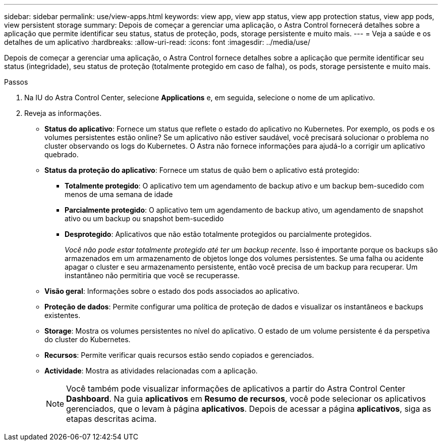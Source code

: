 ---
sidebar: sidebar 
permalink: use/view-apps.html 
keywords: view app, view app status, view app protection status, view app pods, view persistent storage 
summary: Depois de começar a gerenciar uma aplicação, o Astra Control fornecerá detalhes sobre a aplicação que permite identificar seu status, status de proteção, pods, storage persistente e muito mais. 
---
= Veja a saúde e os detalhes de um aplicativo
:hardbreaks:
:allow-uri-read: 
:icons: font
:imagesdir: ../media/use/


[role="lead"]
Depois de começar a gerenciar uma aplicação, o Astra Control fornece detalhes sobre a aplicação que permite identificar seu status (integridade), seu status de proteção (totalmente protegido em caso de falha), os pods, storage persistente e muito mais.

.Passos
. Na IU do Astra Control Center, selecione *Applications* e, em seguida, selecione o nome de um aplicativo.
. Reveja as informações.
+
** *Status do aplicativo*: Fornece um status que reflete o estado do aplicativo no Kubernetes. Por exemplo, os pods e os volumes persistentes estão online? Se um aplicativo não estiver saudável, você precisará solucionar o problema no cluster observando os logs do Kubernetes. O Astra não fornece informações para ajudá-lo a corrigir um aplicativo quebrado.
** *Status da proteção do aplicativo*: Fornece um status de quão bem o aplicativo está protegido:
+
*** *Totalmente protegido*: O aplicativo tem um agendamento de backup ativo e um backup bem-sucedido com menos de uma semana de idade
*** *Parcialmente protegido*: O aplicativo tem um agendamento de backup ativo, um agendamento de snapshot ativo ou um backup ou snapshot bem-sucedido
*** *Desprotegido*: Aplicativos que não estão totalmente protegidos ou parcialmente protegidos.
+
_Você não pode estar totalmente protegido até ter um backup recente_. Isso é importante porque os backups são armazenados em um armazenamento de objetos longe dos volumes persistentes. Se uma falha ou acidente apagar o cluster e seu armazenamento persistente, então você precisa de um backup para recuperar. Um instantâneo não permitiria que você se recuperasse.



** *Visão geral*: Informações sobre o estado dos pods associados ao aplicativo.
** *Proteção de dados*: Permite configurar uma política de proteção de dados e visualizar os instantâneos e backups existentes.
** *Storage*: Mostra os volumes persistentes no nível do aplicativo. O estado de um volume persistente é da perspetiva do cluster do Kubernetes.
** *Recursos*: Permite verificar quais recursos estão sendo copiados e gerenciados.
** *Actividade*: Mostra as atividades relacionadas com a aplicação.
+

NOTE: Você também pode visualizar informações de aplicativos a partir do Astra Control Center *Dashboard*. Na guia *aplicativos* em *Resumo de recursos*, você pode selecionar os aplicativos gerenciados, que o levam à página *aplicativos*. Depois de acessar a página *aplicativos*, siga as etapas descritas acima.




